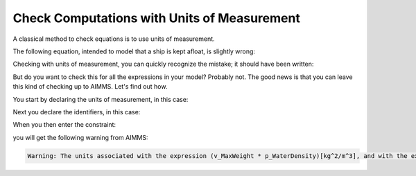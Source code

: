 Check Computations with Units of Measurement
=============================================

.. meta::
   :description: Formula checking using units of measurement is illustrated.
   :keywords: Units of Measurement, formula consistency


A classical method to check equations is to use units of measurement.

The following equation, intended to model that a ship is kept afloat, is slightly wrong:

.. code-block:: aimms
    :linenos:

    MaxWeight * WaterDensity <= ShipVolume

Checking with units of measurement, you can quickly recognize the mistake; it should have been written:


.. code-block:: aimms
    :linenos:
    
    MaxWeight <= ShipVolume * WaterDensity

But do you want to check this for all the expressions in your
model? Probably not. The good news is that you can leave this kind of
checking up to AIMMS. Let's find out how.

You start by declaring the units of measurement, in this case:

.. code-block:: aimms
    :linenos:

    Quantity SI_Mass {
        BaseUnit: kg;
        Comment: "Expresses the value for the amount of matter.";
    }
    Quantity SI_Volume {
        BaseUnit: m3 = m^3;
        Comment: "Expresses the value of solid content.";
    }
    Quantity SI_Length {
        BaseUnit: m;
        Comment: "Expresses the value of a distance.";
    }

Next you declare the identifiers, in this case:

.. code-block:: aimms
    :linenos:

    Variable v_MaxWeight {
        Range: nonnegative;
        Unit: kg;
    }
    Parameter p_WaterDensity {
        Unit: kg/m^3;
    }
    Variable v_ShipVolume {
        Range: nonnegative;
        Unit: m^3;
    }

When you then enter the constraint:

.. code-block:: aimms
    :linenos:

    Constraint c_KeepFloating {
        Unit: kg;
        Definition: v_MaxWeight * p_WaterDensity <= v_ShipVolume;
    }


you will get the following warning from AIMMS:

.. code-block:: none

    Warning: The units associated with the expression (v_MaxWeight * p_WaterDensity)[kg^2/m^3], and with the expression (v_ShipVolume)[m^3] are not commensurate.
